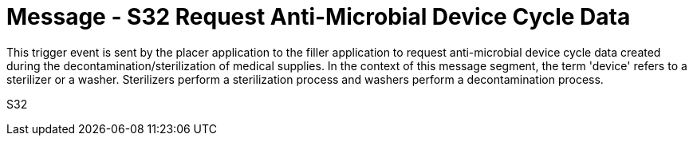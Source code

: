 = Message - S32 Request Anti-Microbial Device Cycle Data 
:v291_section: "17.6.5"
:v2_section_name: "SMD/ACK/SMS - Request Anti-Microbial Device Cycle Data (Event S32)"
:generated: "Thu, 01 Aug 2024 15:25:17 -0600"

This trigger event is sent by the placer application to the filler application to request anti-microbial device cycle data created during the decontamination/sterilization of medical supplies. In the context of this message segment, the term 'device' refers to a sterilizer or a washer. Sterilizers perform a sterilization process and washers perform a decontamination process.

[tabset]
S32
